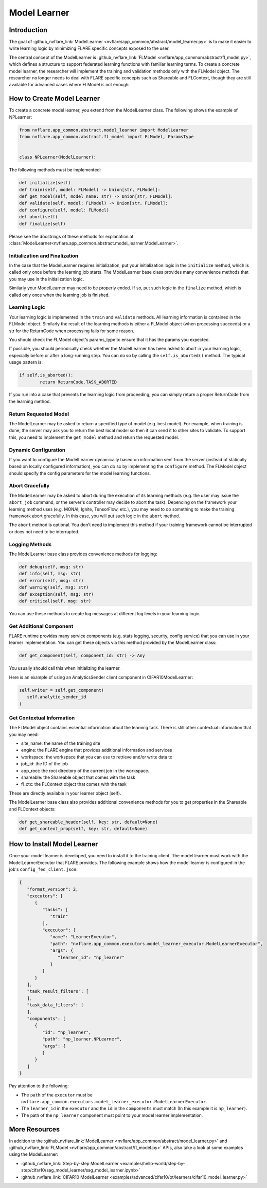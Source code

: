 .. _model_learner:

#############
Model Learner
#############

Introduction
============

The goal of :github_nvflare_link:`ModelLearner <nvflare/app_common/abstract/model_learner.py>` is to make it easier to write learning logic by minimizing FLARE specific concepts exposed to the user.

The central concept of the ModelLearner is :github_nvflare_link:`FLModel <nvflare/app_common/abstract/fl_model.py>`, which defines a structure to support federated learning functions with familiar learning terms.
To create a concrete model learner, the researcher will implement the training and validation methods only with the FLModel object. 
The researcher no longer needs to deal with FLARE specific concepts such as Shareable and FLContext, though they are still available for advanced cases where FLModel is not enough.

How to Create Model Learner
===========================

To create a concrete model learner, you extend from the ModelLearner class. The following shows the example of NPLearner:

.. code-block:: python

   from nvflare.app_common.abstract.model_learner import ModelLearner
   from nvflare.app_common.abstract.fl_model import FLModel, ParamsType


   class NPLearner(ModelLearner):

The following methods must be implemented:

.. code-block:: python

      def initialize(self)
      def train(self, model: FLModel) -> Union[str, FLModel]:
      def get_model(self, model_name: str) -> Union[str, FLModel]:
      def validate(self, model: FLModel) -> Union[str, FLModel]:
      def configure(self, model: FLModel)
      def abort(self)
      def finalize(self)

Please see the docstrings of these methods for explanation at :class:`ModelLearner<nvflare.app_common.abstract.model_learner.ModelLearner>`.

Initialization and Finalization
-------------------------------

In the case that the ModelLearner requires initialization, put your initialization logic in the ``initialize`` method, which is called only once before the learning job starts.
The ModelLearner base class provides many convenience methods that you may use in the initialization logic. 

Similarly your ModelLearner may need to be properly ended.
If so, put such logic in the ``finalize`` method, which is called only once when the learning job is finished.

Learning Logic
--------------

Your learning logic is implemented in the ``train`` and ``validate`` methods. All learning information is contained in the FLModel object.
Similarly the result of the learning methods is either a FLModel object (when processing succeeds) or a str for the ReturnCode when processing fails for some reason.

You should check the FLModel object's params_type to ensure that it has the params you expected.

If possible, you should periodically check whether the ModelLearner has been asked to abort in your learning logic, especially before or after a long-running step.
You can do so by calling the ``self.is_aborted()`` method. The typical usage pattern is:

.. code-block:: python

	if self.is_aborted():
   		return ReturnCode.TASK_ABORTED


If you run into a case that prevents the learning logic from proceeding, you can simply return a proper ReturnCode from the learning method.

Return Requested Model
----------------------

The ModelLearner may be asked to return a specified type of model (e.g. best model).
For example, when training is done, the server may ask you to return the best local model so then it can send it to other sites to validate. 
To support this, you need to implement the ``get_model`` method and return the requested model.

Dynamic Configuration
---------------------

If you want to configure the ModelLearner dynamically based on information sent from the server (instead of statically based on locally configured information), you can do so by implementing the ``configure`` method.
The FLModel object should specify the config parameters for the model learning functions.

Abort Gracefully
----------------

The ModelLearner may be asked to abort during the execution of its learning methods (e.g. the user may issue the ``abort_job`` command, or the server's controller may decide to abort the task).
Depending on the framework your learning method uses (e.g. MONAI, Ignite, TensorFlow, etc.), you may need to do something to make the training framework abort gracefully. 
In this case, you will put such logic in the ``abort`` method.

The ``abort`` method is optional. You don't need to implement this method if your training framework cannot be interrupted or does not need to be interrupted.

Logging Methods
---------------

The ModelLearner base class provides convenience methods for logging: 

.. code-block:: python

   def debug(self, msg: str)
   def info(self, msg: str)
   def error(self, msg: str)
   def warning(self, msg: str)
   def exception(self, msg: str)
   def critical(self, msg: str)

You can use these methods to create log messages at different log levels in your learning logic.

Get Additional Component
------------------------

FLARE runtime provides many service components (e.g. stats logging, security, config service) that you can use in your learner implementation. 
You can get these objects via this method provided by the ModelLearner class:

.. code-block:: python

   def get_component(self, component_id: str) -> Any

You usually should call this when initializing the learner.

Here is an example of using an AnalyticsSender client component in CIFAR10ModelLearner:

.. code-block:: python

   self.writer = self.get_component(
      self.analytic_sender_id
   ) 

Get Contextual Information
--------------------------

The FLModel object contains essential information about the learning task. There is still other contextual information that you may need:

- site_name: the name of the training site
- engine: the FLARE engine that provides additional information and services
- workspace: the workspace that you can use to retrieve and/or write data to
- job_id: the ID of the job
- app_root: the root directory of the current job in the workspace.
- shareable: the Shareable object that comes with the task
- fl_ctx: the FLContext object that comes with the task

These are directly available in your learner object (self).

The ModelLearner base class also provides additional convenience methods for you to get properties in the Shareable and FLContext objects:

.. code-block:: python

   def get_shareable_header(self, key: str, default=None)
   def get_context_prop(self, key: str, default=None)

How to Install Model Learner
============================

Once your model learner is developed, you need to install it to the training client. 
The model learner must work with the ModelLearnerExecutor that FLARE provides. 
The following example shows how the model learner is configured in the job's ``config_fed_client.json``:

.. code-block:: json

   {
      "format_version": 2,
      "executors": [
         {
            "tasks": [
               "train"
            ],
            "executor": {
               "name": "LearnerExecutor",
               "path": "nvflare.app_common.executors.model_learner_executor.ModelLearnerExecutor",
               "args": {
                  "learner_id": "np_learner"
               }
            }
         }
      ],
      "task_result_filters": [
      ],
      "task_data_filters": [
      ],
      "components": [
         {
            "id": "np_learner",
            "path": "np_learner.NPLearner",
            "args": {
            }
         }
      ]
   }

Pay attention to the following:

- The ``path`` of the ``executor`` must be ``nvflare.app_common.executors.model_learner_executor.ModelLearnerExecutor``.
- The ``learner_id`` in the ``executor`` and the ``id`` in the ``components`` must match (In this example it is ``np_learner``).
- The path of the ``np_learner`` component must point to your model learner implementation.

More Resources
==============

In addition to the :github_nvflare_link:`ModelLearner <nvflare/app_common/abstract/model_learner.py>` and :github_nvflare_link:`FLModel <nvflare/app_common/abstract/fl_model.py>` APIs, also take a look at some examples using the ModelLearner:

- :github_nvflare_link:`Step-by-step ModelLearner <examples/hello-world/step-by-step/cifar10/sag_model_learner/sag_model_learner.ipynb>`
- :github_nvflare_link:`CIFAR10 ModelLearner <examples/advanced/cifar10/pt/learners/cifar10_model_learner.py>`
